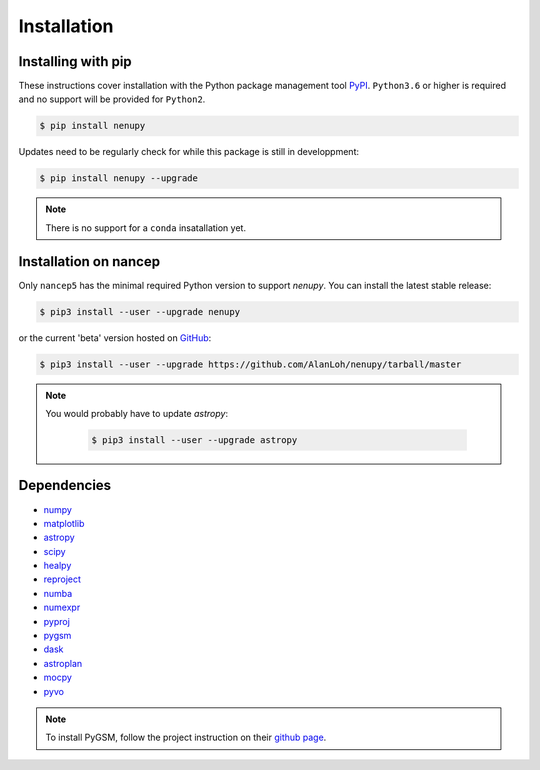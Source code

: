 Installation
============

Installing with pip
-------------------

These instructions cover installation with the Python package
management tool `PyPI <https://pypi.org/project/nenupytf/>`_.
``Python3.6`` or higher is required and no support will be provided for ``Python2``.

.. code-block:: bash

   $ pip install nenupy

Updates need to be regularly check for while this package is still in developpment:

.. code-block:: bash

   $ pip install nenupy --upgrade

.. note:: 

    There is no support for a ``conda`` insatallation yet.


Installation on nancep
----------------------

Only ``nancep5`` has the minimal required Python version to support `nenupy`. You can install the latest stable release:

.. code-block:: bash

   $ pip3 install --user --upgrade nenupy

or the current 'beta' version hosted on `GitHub <https://github.com/AlanLoh/nenupy>`_:

.. code-block:: bash

   $ pip3 install --user --upgrade https://github.com/AlanLoh/nenupy/tarball/master

.. note::
    
    You would probably have to update `astropy`:
        
        .. code-block:: bash

           $ pip3 install --user --upgrade astropy



Dependencies
------------

* `numpy <https://docs.scipy.org/doc/numpy/reference/>`_
* `matplotlib <https://matplotlib.org/3.1.1/contents.html>`_
* `astropy <https://docs.astropy.org/en/stable/>`_
* `scipy <https://www.scipy.org/>`_
* `healpy <https://healpy.readthedocs.io/en/latest/>`_
* `reproject <https://reproject.readthedocs.io/en/stable/>`_
* `numba <http://numba.pydata.org/>`_
* `numexpr <https://numexpr.readthedocs.io/projects/NumExpr3/en/latest/index.html>`_
* `pyproj <https://pyproj4.github.io/pyproj/stable/index.html>`_
* `pygsm <https://github.com/telegraphic/PyGSM>`_
* `dask <https://dask.org/>`_
* `astroplan <https://astroplan.readthedocs.io/en/latest/>`_
* `mocpy <https://cds-astro.github.io/mocpy/>`_
* `pyvo <https://pyvo.readthedocs.io/en/latest/>`_


.. note::
    To install PyGSM, follow the project instruction on their `github page <https://github.com/telegraphic/PyGSM>`_.

